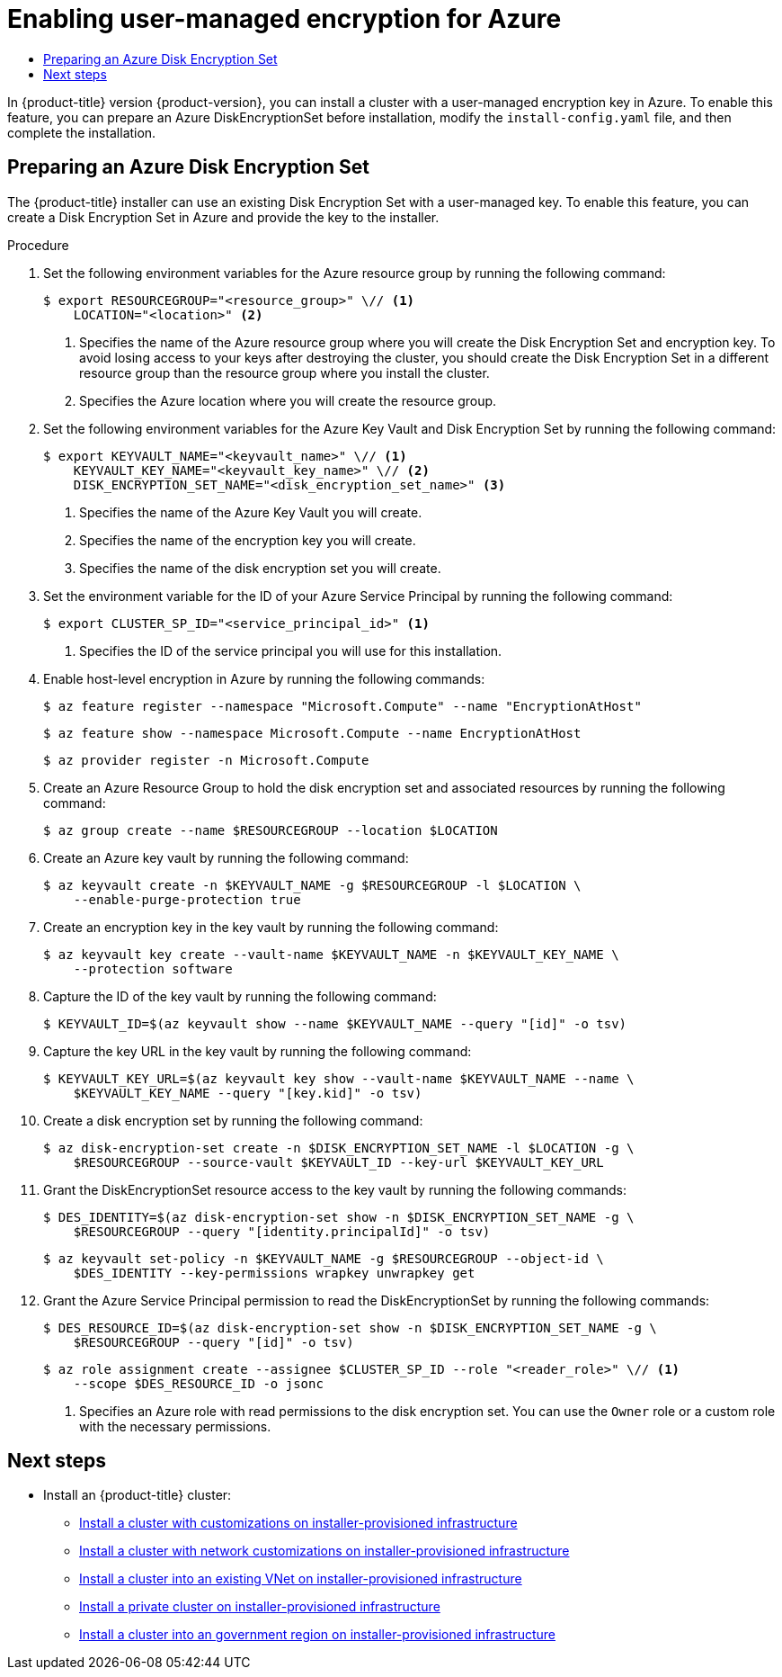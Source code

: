 :_mod-docs-content-type: ASSEMBLY
[id="enabling-user-managed-encryption-azure"]
= Enabling user-managed encryption for Azure
// The {product-title} attribute provides the context-sensitive name of the relevant OpenShift distribution, for example, "OpenShift Container Platform" or "OKD". The {product-version} attribute provides the product version relative to the distribution, for example "4.9".
// {product-title} and {product-version} are parsed when AsciiBinder queries the _distro_map.yml file in relation to the base branch of a pull request.
// See https://github.com/openshift/openshift-docs/blob/main/contributing_to_docs/doc_guidelines.adoc#product-name-and-version for more information on this topic.
// Other common attributes are defined in the following lines:
:data-uri:
:icons:
:experimental:
:toc: macro
:toc-title:
:imagesdir: images
:prewrap!:
:op-system-first: Red Hat Enterprise Linux CoreOS (RHCOS)
:op-system: RHCOS
:op-system-lowercase: rhcos
:op-system-base: RHEL
:op-system-base-full: Red Hat Enterprise Linux (RHEL)
:op-system-version: 8.x
:tsb-name: Template Service Broker
:kebab: image:kebab.png[title="Options menu"]
:rh-openstack-first: Red Hat OpenStack Platform (RHOSP)
:rh-openstack: RHOSP
:ai-full: Assisted Installer
:ai-version: 2.3
:cluster-manager-first: Red Hat OpenShift Cluster Manager
:cluster-manager: OpenShift Cluster Manager
:cluster-manager-url: link:https://console.redhat.com/openshift[OpenShift Cluster Manager Hybrid Cloud Console]
:cluster-manager-url-pull: link:https://console.redhat.com/openshift/install/pull-secret[pull secret from the Red Hat OpenShift Cluster Manager]
:insights-advisor-url: link:https://console.redhat.com/openshift/insights/advisor/[Insights Advisor]
:hybrid-console: Red Hat Hybrid Cloud Console
:hybrid-console-second: Hybrid Cloud Console
:oadp-first: OpenShift API for Data Protection (OADP)
:oadp-full: OpenShift API for Data Protection
:oc-first: pass:quotes[OpenShift CLI (`oc`)]
:product-registry: OpenShift image registry
:rh-storage-first: Red Hat OpenShift Data Foundation
:rh-storage: OpenShift Data Foundation
:rh-rhacm-first: Red Hat Advanced Cluster Management (RHACM)
:rh-rhacm: RHACM
:rh-rhacm-version: 2.8
:sandboxed-containers-first: OpenShift sandboxed containers
:sandboxed-containers-operator: OpenShift sandboxed containers Operator
:sandboxed-containers-version: 1.3
:sandboxed-containers-version-z: 1.3.3
:sandboxed-containers-legacy-version: 1.3.2
:cert-manager-operator: cert-manager Operator for Red Hat OpenShift
:secondary-scheduler-operator-full: Secondary Scheduler Operator for Red Hat OpenShift
:secondary-scheduler-operator: Secondary Scheduler Operator
// Backup and restore
:velero-domain: velero.io
:velero-version: 1.11
:launch: image:app-launcher.png[title="Application Launcher"]
:mtc-short: MTC
:mtc-full: Migration Toolkit for Containers
:mtc-version: 1.8
:mtc-version-z: 1.8.0
// builds (Valid only in 4.11 and later)
:builds-v2title: Builds for Red Hat OpenShift
:builds-v2shortname: OpenShift Builds v2
:builds-v1shortname: OpenShift Builds v1
//gitops
:gitops-title: Red Hat OpenShift GitOps
:gitops-shortname: GitOps
:gitops-ver: 1.1
:rh-app-icon: image:red-hat-applications-menu-icon.jpg[title="Red Hat applications"]
//pipelines
:pipelines-title: Red Hat OpenShift Pipelines
:pipelines-shortname: OpenShift Pipelines
:pipelines-ver: pipelines-1.12
:pipelines-version-number: 1.12
:tekton-chains: Tekton Chains
:tekton-hub: Tekton Hub
:artifact-hub: Artifact Hub
:pac: Pipelines as Code
//odo
:odo-title: odo
//OpenShift Kubernetes Engine
:oke: OpenShift Kubernetes Engine
//OpenShift Platform Plus
:opp: OpenShift Platform Plus
//openshift virtualization (cnv)
:VirtProductName: OpenShift Virtualization
:VirtVersion: 4.14
:KubeVirtVersion: v0.59.0
:HCOVersion: 4.14.0
:CNVNamespace: openshift-cnv
:CNVOperatorDisplayName: OpenShift Virtualization Operator
:CNVSubscriptionSpecSource: redhat-operators
:CNVSubscriptionSpecName: kubevirt-hyperconverged
:delete: image:delete.png[title="Delete"]
//distributed tracing
:DTProductName: Red Hat OpenShift distributed tracing platform
:DTShortName: distributed tracing platform
:DTProductVersion: 2.9
:JaegerName: Red Hat OpenShift distributed tracing platform (Jaeger)
:JaegerShortName: distributed tracing platform (Jaeger)
:JaegerVersion: 1.47.0
:OTELName: Red Hat OpenShift distributed tracing data collection
:OTELShortName: distributed tracing data collection
:OTELOperator: Red Hat OpenShift distributed tracing data collection Operator
:OTELVersion: 0.81.0
:TempoName: Red Hat OpenShift distributed tracing platform (Tempo)
:TempoShortName: distributed tracing platform (Tempo)
:TempoOperator: Tempo Operator
:TempoVersion: 2.1.1
//logging
:logging-title: logging subsystem for Red Hat OpenShift
:logging-title-uc: Logging subsystem for Red Hat OpenShift
:logging: logging subsystem
:logging-uc: Logging subsystem
//serverless
:ServerlessProductName: OpenShift Serverless
:ServerlessProductShortName: Serverless
:ServerlessOperatorName: OpenShift Serverless Operator
:FunctionsProductName: OpenShift Serverless Functions
//service mesh v2
:product-dedicated: Red Hat OpenShift Dedicated
:product-rosa: Red Hat OpenShift Service on AWS
:SMProductName: Red Hat OpenShift Service Mesh
:SMProductShortName: Service Mesh
:SMProductVersion: 2.4.4
:MaistraVersion: 2.4
//Service Mesh v1
:SMProductVersion1x: 1.1.18.2
//Windows containers
:productwinc: Red Hat OpenShift support for Windows Containers
// Red Hat Quay Container Security Operator
:rhq-cso: Red Hat Quay Container Security Operator
// Red Hat Quay
:quay: Red Hat Quay
:sno: single-node OpenShift
:sno-caps: Single-node OpenShift
//TALO and Redfish events Operators
:cgu-operator-first: Topology Aware Lifecycle Manager (TALM)
:cgu-operator-full: Topology Aware Lifecycle Manager
:cgu-operator: TALM
:redfish-operator: Bare Metal Event Relay
//Formerly known as CodeReady Containers and CodeReady Workspaces
:openshift-local-productname: Red Hat OpenShift Local
:openshift-dev-spaces-productname: Red Hat OpenShift Dev Spaces
// Factory-precaching-cli tool
:factory-prestaging-tool: factory-precaching-cli tool
:factory-prestaging-tool-caps: Factory-precaching-cli tool
:openshift-networking: Red Hat OpenShift Networking
// TODO - this probably needs to be different for OKD
//ifdef::openshift-origin[]
//:openshift-networking: OKD Networking
//endif::[]
// logical volume manager storage
:lvms-first: Logical volume manager storage (LVM Storage)
:lvms: LVM Storage
//Operator SDK version
:osdk_ver: 1.31.0
//Operator SDK version that shipped with the previous OCP 4.x release
:osdk_ver_n1: 1.28.0
//Next-gen (OCP 4.14+) Operator Lifecycle Manager, aka "v1"
:olmv1: OLM 1.0
:olmv1-first: Operator Lifecycle Manager (OLM) 1.0
:ztp-first: GitOps Zero Touch Provisioning (ZTP)
:ztp: GitOps ZTP
:3no: three-node OpenShift
:3no-caps: Three-node OpenShift
:run-once-operator: Run Once Duration Override Operator
// Web terminal
:web-terminal-op: Web Terminal Operator
:devworkspace-op: DevWorkspace Operator
:secrets-store-driver: Secrets Store CSI driver
:secrets-store-operator: Secrets Store CSI Driver Operator
//AWS STS
:sts-first: Security Token Service (STS)
:sts-full: Security Token Service
:sts-short: STS
//Cloud provider names
//AWS
:aws-first: Amazon Web Services (AWS)
:aws-full: Amazon Web Services
:aws-short: AWS
//GCP
:gcp-first: Google Cloud Platform (GCP)
:gcp-full: Google Cloud Platform
:gcp-short: GCP
//alibaba cloud
:alibaba: Alibaba Cloud
// IBM Cloud VPC
:ibmcloudVPCProductName: IBM Cloud VPC
:ibmcloudVPCRegProductName: IBM(R) Cloud VPC
// IBM Cloud
:ibm-cloud-bm: IBM Cloud Bare Metal (Classic)
:ibm-cloud-bm-reg: IBM Cloud(R) Bare Metal (Classic)
// IBM Power
:ibmpowerProductName: IBM Power
:ibmpowerRegProductName: IBM(R) Power
// IBM zSystems
:ibmzProductName: IBM Z
:ibmzRegProductName: IBM(R) Z
:linuxoneProductName: IBM(R) LinuxONE
//Azure
:azure-full: Microsoft Azure
:azure-short: Azure
//vSphere
:vmw-full: VMware vSphere
:vmw-short: vSphere
//Oracle
:oci-first: Oracle(R) Cloud Infrastructure
:oci: OCI
:ocvs-first: Oracle(R) Cloud VMware Solution (OCVS)
:ocvs: OCVS
:context: enabling-user-managed-encryption-azure

toc::[]

In {product-title} version {product-version}, you can install a cluster with a user-managed encryption key in Azure. To enable this feature, you can prepare an Azure DiskEncryptionSet before installation, modify the `install-config.yaml` file, and then complete the installation.

:leveloffset: +1

//Module included in the following assemblies:
//
// * installing/installing_azure/enabling-disk-encryption-sets-azure.adoc

:_mod-docs-content-type: PROCEDURE
[id="preparing-disk-encryption-sets"]
= Preparing an Azure Disk Encryption Set
The {product-title} installer can use an existing Disk Encryption Set with a user-managed key. To enable this feature, you can create a Disk Encryption Set in Azure and provide the key to the installer.

.Procedure

. Set the following environment variables for the Azure resource group by running the following command:
+
[source,terminal]
----
$ export RESOURCEGROUP="<resource_group>" \// <1>
    LOCATION="<location>" <2>
----
<1> Specifies the name of the Azure resource group where you will create the Disk Encryption Set and encryption key. To avoid losing access to your keys after destroying the cluster, you should create the Disk Encryption Set in a different resource group than the resource group where you install the cluster.
<2> Specifies the Azure location where you will create the resource group.
+
. Set the following environment variables for the Azure Key Vault and Disk Encryption Set by running the following command:
+
[source,terminal]
----
$ export KEYVAULT_NAME="<keyvault_name>" \// <1>
    KEYVAULT_KEY_NAME="<keyvault_key_name>" \// <2>
    DISK_ENCRYPTION_SET_NAME="<disk_encryption_set_name>" <3>
----
<1> Specifies the name of the Azure Key Vault you will create.
<2> Specifies the name of the encryption key you will create.
<3> Specifies the name of the disk encryption set you will create.
+
. Set the environment variable for the ID of your Azure Service Principal by running the following command:
+
[source,terminal]
----
$ export CLUSTER_SP_ID="<service_principal_id>" <1>
----
<1> Specifies the ID of the service principal you will use for this installation.
+
. Enable host-level encryption in Azure by running the following commands:
+
[source,terminal]
----
$ az feature register --namespace "Microsoft.Compute" --name "EncryptionAtHost"
----
+
[source,terminal]
----
$ az feature show --namespace Microsoft.Compute --name EncryptionAtHost
----
+
[source,terminal]
----
$ az provider register -n Microsoft.Compute
----
+
. Create an Azure Resource Group to hold the disk encryption set and associated resources by running the following command:
+
[source,terminal]
----
$ az group create --name $RESOURCEGROUP --location $LOCATION
----
+
. Create an Azure key vault by running the following command:
+
[source,terminal]
----
$ az keyvault create -n $KEYVAULT_NAME -g $RESOURCEGROUP -l $LOCATION \
    --enable-purge-protection true
----
+
. Create an encryption key in the key vault by running the following command:
+
[source,terminal]
----
$ az keyvault key create --vault-name $KEYVAULT_NAME -n $KEYVAULT_KEY_NAME \
    --protection software
----
+
. Capture the ID of the key vault by running the following command:
+
[source,terminal]
----
$ KEYVAULT_ID=$(az keyvault show --name $KEYVAULT_NAME --query "[id]" -o tsv)
----
+
. Capture the key URL in the key vault by running the following command:
+
[source,terminal]
----
$ KEYVAULT_KEY_URL=$(az keyvault key show --vault-name $KEYVAULT_NAME --name \
    $KEYVAULT_KEY_NAME --query "[key.kid]" -o tsv)
----
+
. Create a disk encryption set by running the following command:
+
[source,terminal]
----
$ az disk-encryption-set create -n $DISK_ENCRYPTION_SET_NAME -l $LOCATION -g \
    $RESOURCEGROUP --source-vault $KEYVAULT_ID --key-url $KEYVAULT_KEY_URL
----
+
. Grant the DiskEncryptionSet resource access to the key vault by running the following commands:
+
[source,terminal]
----
$ DES_IDENTITY=$(az disk-encryption-set show -n $DISK_ENCRYPTION_SET_NAME -g \
    $RESOURCEGROUP --query "[identity.principalId]" -o tsv)
----
+
[source,terminal]
----
$ az keyvault set-policy -n $KEYVAULT_NAME -g $RESOURCEGROUP --object-id \
    $DES_IDENTITY --key-permissions wrapkey unwrapkey get
----
+
. Grant the Azure Service Principal permission to read the DiskEncryptionSet by running the following commands:
+
[source,terminal]
----
$ DES_RESOURCE_ID=$(az disk-encryption-set show -n $DISK_ENCRYPTION_SET_NAME -g \
    $RESOURCEGROUP --query "[id]" -o tsv)
----
+
[source,terminal]
----
$ az role assignment create --assignee $CLUSTER_SP_ID --role "<reader_role>" \// <1>
    --scope $DES_RESOURCE_ID -o jsonc
----
<1> Specifies an Azure role with read permissions to the disk encryption set. You can use the `Owner` role or a custom role with the necessary permissions.

:leveloffset!:

[id="enabling-disk-encryption-sets-azure-next-steps"]
== Next steps

* Install an {product-title} cluster:
** xref:../../installing/installing_azure/installing-azure-customizations.adoc#installing-azure-customizations[Install a cluster with customizations on installer-provisioned infrastructure]
** xref:../../installing/installing_azure/installing-azure-network-customizations.adoc#installing-azure-network-customizations[Install a cluster with network customizations on installer-provisioned infrastructure]
** xref:../../installing/installing_azure/installing-azure-vnet.adoc#installing-azure-vnet[Install a cluster into an existing VNet on installer-provisioned infrastructure]
** xref:../../installing/installing_azure/installing-azure-private.adoc#installing-azure-private[Install a private cluster on installer-provisioned infrastructure]
** xref:../../installing/installing_azure/installing-azure-government-region.adoc#installing-azure-government-region[Install a cluster into an government region on installer-provisioned infrastructure]

//# includes=_attributes/common-attributes,modules/installation-azure-preparing-diskencryptionsets
